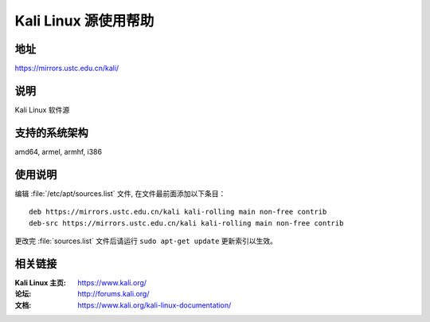 ========================
Kali Linux 源使用帮助
========================

地址
====

https://mirrors.ustc.edu.cn/kali/

说明
====

Kali Linux 软件源

支持的系统架构
==============

amd64, armel, armhf, i386

使用说明
========

编辑 :file:`/etc/apt/sources.list` 文件, 在文件最前面添加以下条目：

::

  deb https://mirrors.ustc.edu.cn/kali kali-rolling main non-free contrib
  deb-src https://mirrors.ustc.edu.cn/kali kali-rolling main non-free contrib
  
更改完 :file:`sources.list` 文件后请运行 ``sudo apt-get update`` 更新索引以生效。

相关链接
========

:Kali Linux 主页: https://www.kali.org/
:论坛: http://forums.kali.org/
:文档: https://www.kali.org/kali-linux-documentation/
